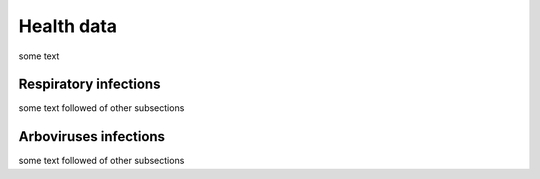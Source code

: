 Health data
=====

some text

Respiratory infections
----------------------

some text followed of other subsections

Arboviruses infections 
----------------------

some text followed of other subsections
